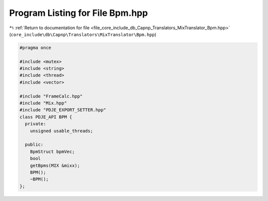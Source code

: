 
.. _program_listing_file_core_include_db_Capnp_Translators_MixTranslator_Bpm.hpp:

Program Listing for File Bpm.hpp
================================

|exhale_lsh| :ref:`Return to documentation for file <file_core_include_db_Capnp_Translators_MixTranslator_Bpm.hpp>` (``core_include\db\Capnp\Translators\MixTranslator\Bpm.hpp``)

.. |exhale_lsh| unicode:: U+021B0 .. UPWARDS ARROW WITH TIP LEFTWARDS

.. code-block:: cpp

   #pragma once
   
   #include <mutex>
   #include <string>
   #include <thread>
   #include <vector>
   
   #include "FrameCalc.hpp"
   #include "Mix.hpp"
   #include "PDJE_EXPORT_SETTER.hpp"
   class PDJE_API BPM {
     private:
       unsigned usable_threads;
   
     public:
       BpmStruct bpmVec;
       bool
       getBpms(MIX &mixx);
       BPM();
       ~BPM();
   };
